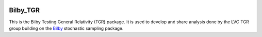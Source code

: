 |pipeline status| |coverage report|

=========
Bilby_TGR
=========

This is the Bilby Testing General Relativity (TGR) package. It is used to
develop and share analysis done by the LVC TGR group building on the
`Bilby <https://git.ligo.org/lscsoft/bilby>`_ stochastic sampling package.


.. |pipeline status| image:: https://git.ligo.org/gregory.ashton/bilby_tgr/badges/master/pipeline.svg
   :target: https://git.ligo.org/gregory.ashton/bilby_tgr/commits/master
.. |coverage report| image:: https://gregory.ashton.docs.ligo.org/bilby_tgr/coverage_badge.svg
   :target: https://gregory.ashton.docs.ligo.org/bilby_tgr/htmlcov/
